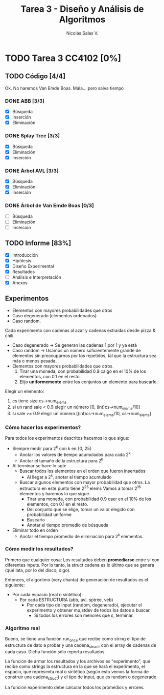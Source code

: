 #+TITLE: Tarea 3 - Diseño y Análisis de Algoritmos
#+AUTHOR: Nicolás Salas V.

* TODO Tarea 3 CC4102 [0%]
  DEADLINE: <2015-12-16 mié>
  
** TODO Código [4/4]

Ok. No haremos Van Emde Boas. Mala... pero salva tiempo

*** DONE ABB [3/3]
- [X] Búsqueda
- [X] Inserción
- [X] Eliminación

*** DONE Splay Tree [3/3]
- [X] Búsqueda
- [X] Eliminación
- [X] Inserción

*** DONE Árbol AVL [3/3]
- [X] Búsqueda
- [X] Eliminación
- [X] Inserción

*** DONE Árbol de Van Emde Boas [0/3]
- [ ] Búsqueda
- [ ] Eliminación
- [ ] Inserción

** TODO Informe [83%]
- [X] Introducción
- [X] Hipótesis
- [X] Diseño Experimental
- [X] Resultados
- [ ] Análisis e Interpretación
- [X] Anexos

** Experimentos
   - Elementos con mayores probabilidades que otros
   - Caso degenerado (elementos ordenados)
   - Caso random.

Cada experimento con cadenas al azar y cadenas extraídas desde pizza & chili.

  - Caso degenerado -> Se generan las cadenas 1 por 1 y ya está
  - Caso random -> Usamos un número suficientemente grande de elementos sin preocuparnos por los repetidos, tal que la estructura sea más o menos pesada.
  - Elementos con mayores probabilidades que otros.
    1) Tirar una moneda, con probabilidad 0.9 caigo en el 10% de los elementos, con 0.1 en el resto.
    2) Elijo *uniformemente* entre los conjuntos un elemento para buscarlo.

Elegir un elemento:

  1. cs tiene size cs->num_elems
  2. si un rand sale < 0.9 elegir un número [0, (int)cs->num_elems/10]
  3. si sale >= 0.9 elegir un número [(int)cs->num_elems/10, cs->num_elems]

*** Cómo hacer los experimentos?

Para todos los experimentos descritos hacemos lo que sigue:

- Siempre medir para 2^k con k en {0, 25}
  * Anotar los valores de tiempo acumulados para cada 2^k
  * Anotar el tamaño de la estructura para 2^k
- Al terminar se hace lo sgte
  * Buscar todos los elementos en el orden que fueron insertados
    + Al llegar a 2^k, anotar el tiempo acumulado
  * Buscar algunos elementos con mayor probabilidad que otros. La estructura en este punto tiene 2^25 elems
    Vamos a tomar 2^16 elementos y haremos lo que sigue.
    + Tirar una moneda, con probabilidad 0.9 caer en el 10% de los elementos, con 0.1 en el resto.
    + Del conjunto que se elige, tomar un valor elegido con probabilidad uniforme
    + Buscarlo
    + Anotar el tiempo promedio de búsqueda
- Eliminar todo en orden
  - Anotar el tiempo promedio de eliminación para 2^k elementos.
    
*** Cómo medir los resultados?

Primero que cualquier cosa: Los resultados deben *promediarse* entre sí con diferentes inputs.
Por lo tanto, la struct cadena es lo último que se genera (qué lata, por lo del disco, digo).

Entonces, el algoritmo (very chanta) de generación de resultados es el siguiente:

- Por cada espacio (real o sintético):
  - Por cada ESTRUCTURA (abb, avl, sptree, veb)
    - Por cada tipo de input (random, degenerado), ejecutar el experimento y obtener mu,stdev de todos los datos a buscar
      - Si todos los errores son menores que \varepsilon, terminar.
*** Algoritmo real

Bueno, se tiene una función run_once que recibe como string el tipo de estructura de dato a probar
y una cadena_struct, con el array de cadenas de cada caso. Dicha función sólo reporta resultados.

La función de armar los resultados y los archivos es "experimento", que recibe como strings la estructura
en la que se hará el experimento, el espacio, que representa real o sintético (según esto vemos la
forma de construir una cadena_struct) y el tipo de input, que es random o degenerado.

La función experimento debe calcular todos los promedios y errores.
